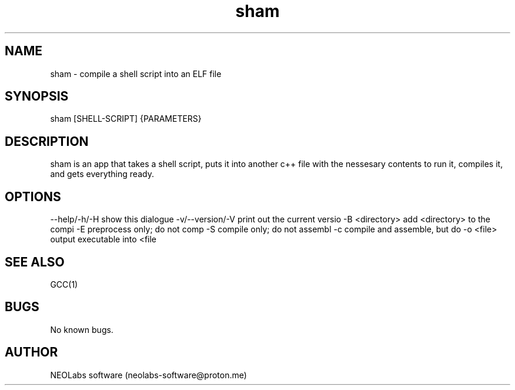.\" Manpage for sham.
.\" Contact neolabssoftware@proton.me to correct errors or typos.
.TH sham 1 "18 december 2023" "1.0.0" "sham man page"
.SH NAME
sham \- compile a shell script into an ELF file 
.SH SYNOPSIS
sham [SHELL-SCRIPT] {PARAMETERS}
.SH DESCRIPTION
sham is an app that takes a shell script, puts it into another c++ file with the nessesary contents to run it, compiles it, and gets everything ready.
.SH OPTIONS
--help/-h/-H                           show this dialogue
-v/--version/-V                        print out the current versio
-B <directory>                         add <directory> to the compi
-E                                     preprocess only; do not comp
-S                                     compile only; do not assembl
-c                                     compile and assemble, but do
-o <file>                              output executable into <file

.SH SEE ALSO
GCC(1) 
.SH BUGS
No known bugs.
.SH AUTHOR
NEOLabs software (neolabs-software@proton.me)
